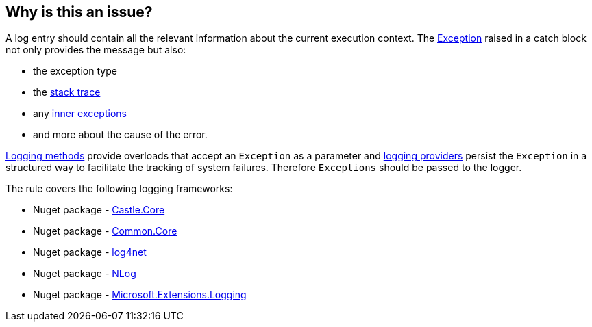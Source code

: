 == Why is this an issue?

A log entry should contain all the relevant information about the current execution context. The https://learn.microsoft.com/en-us/dotnet/api/system.exception[Exception] raised in a catch block not only provides the message but also:

* the exception type
* the https://learn.microsoft.com/en-us/dotnet/api/system.exception.stacktrace[stack trace]
* any https://learn.microsoft.com/en-us/dotnet/api/system.exception.innerexception[inner exceptions]
* and more about the cause of the error.

https://learn.microsoft.com/en-us/dotnet/api/microsoft.extensions.logging.loggerextensions[Logging methods] provide overloads that accept an `Exception` as a parameter and 
https://learn.microsoft.com/en-us/dotnet/core/extensions/logging-providers[logging providers] persist the `Exception` in a structured way to facilitate the tracking of system failures. Therefore `Exceptions` should be passed to the logger.

The rule covers the following logging frameworks:

* Nuget package - https://www.nuget.org/packages/Castle.Core[Castle.Core]
* Nuget package - https://www.nuget.org/packages/Common.Logging.Core[Common.Core]
* Nuget package - https://www.nuget.org/packages/log4net[log4net]
* Nuget package - https://www.nuget.org/packages/NLog[NLog]
* Nuget package - https://www.nuget.org/packages/Microsoft.Extensions.Logging[Microsoft.Extensions.Logging]
